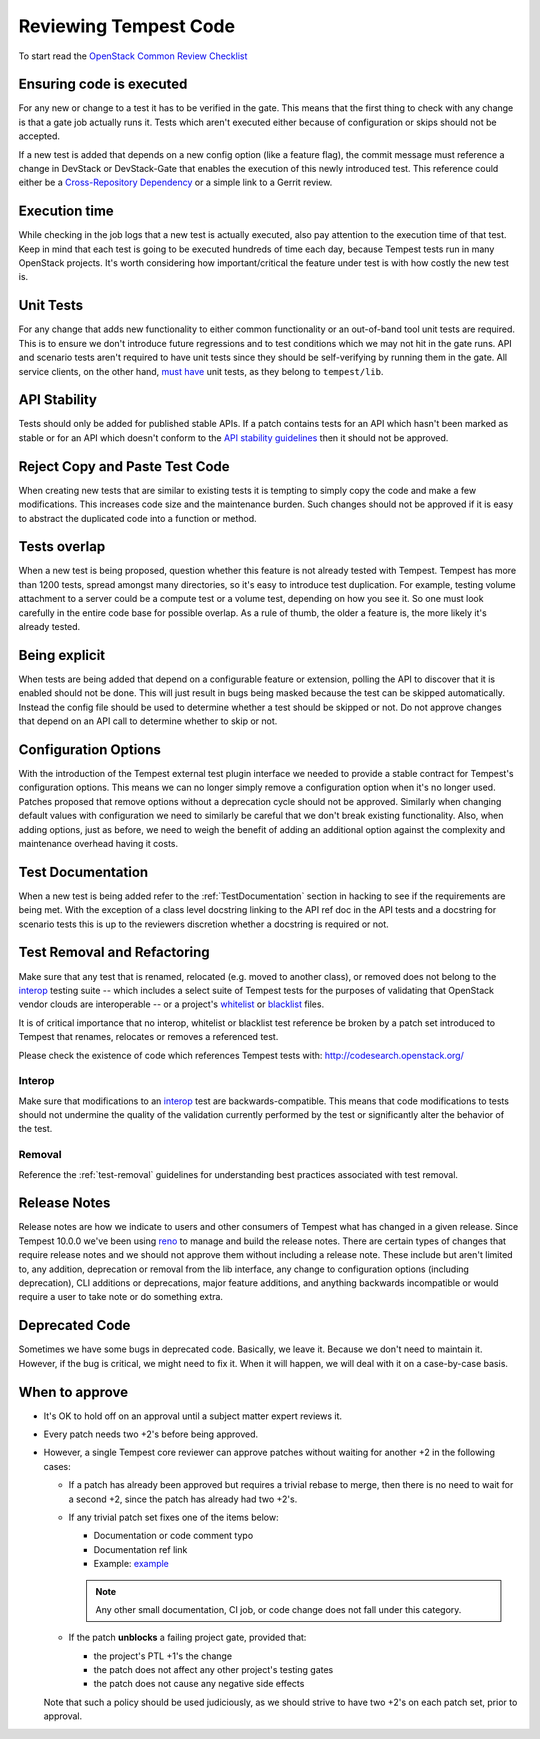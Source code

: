 Reviewing Tempest Code
======================

To start read the `OpenStack Common Review Checklist
<https://docs.openstack.org/infra/manual/developers.html#peer-review>`_


Ensuring code is executed
-------------------------

For any new or change to a test it has to be verified in the gate. This means
that the first thing to check with any change is that a gate job actually runs
it. Tests which aren't executed either because of configuration or skips should
not be accepted.

If a new test is added that depends on a new config option (like a feature
flag), the commit message must reference a change in DevStack or DevStack-Gate
that enables the execution of this newly introduced test. This reference could
either be a `Cross-Repository Dependency <https://docs.openstack.org/infra/
manual/developers.html#cross-repository-dependencies>`_ or a simple link
to a Gerrit review.


Execution time
--------------
While checking in the job logs that a new test is actually executed, also
pay attention to the execution time of that test. Keep in mind that each test
is going to be executed hundreds of time each day, because Tempest tests
run in many OpenStack projects. It's worth considering how important/critical
the feature under test is with how costly the new test is.


Unit Tests
----------

For any change that adds new functionality to either common functionality or an
out-of-band tool unit tests are required. This is to ensure we don't introduce
future regressions and to test conditions which we may not hit in the gate runs.
API and scenario tests aren't required to have unit tests since they should
be self-verifying by running them in the gate. All service clients, on the
other hand, `must have`_ unit tests, as they belong to ``tempest/lib``.

.. _must have: https://docs.openstack.org/tempest/latest/library.html#testing


API Stability
-------------
Tests should only be added for published stable APIs. If a patch contains
tests for an API which hasn't been marked as stable or for an API which
doesn't conform to the `API stability guidelines
<https://wiki.openstack.org/wiki/Governance/Approved/APIStability>`_ then it
should not be approved.


Reject Copy and Paste Test Code
-------------------------------
When creating new tests that are similar to existing tests it is tempting to
simply copy the code and make a few modifications. This increases code size and
the maintenance burden. Such changes should not be approved if it is easy to
abstract the duplicated code into a function or method.


Tests overlap
-------------
When a new test is being proposed, question whether this feature is not already
tested with Tempest. Tempest has more than 1200 tests, spread amongst many
directories, so it's easy to introduce test duplication. For example, testing
volume attachment to a server could be a compute test or a volume test, depending
on how you see it. So one must look carefully in the entire code base for possible
overlap. As a rule of thumb, the older a feature is, the more likely it's
already tested.


Being explicit
--------------
When tests are being added that depend on a configurable feature or extension,
polling the API to discover that it is enabled should not be done. This will
just result in bugs being masked because the test can be skipped automatically.
Instead the config file should be used to determine whether a test should be
skipped or not. Do not approve changes that depend on an API call to determine
whether to skip or not.


Configuration Options
---------------------
With the introduction of the Tempest external test plugin interface we needed
to provide a stable contract for Tempest's configuration options. This means
we can no longer simply remove a configuration option when it's no longer used.
Patches proposed that remove options without a deprecation cycle should not
be approved. Similarly when changing default values with configuration we need
to similarly be careful that we don't break existing functionality. Also, when
adding options, just as before, we need to weigh the benefit of adding an
additional option against the complexity and maintenance overhead having it
costs.


Test Documentation
------------------
When a new test is being added refer to the :ref:`TestDocumentation` section in
hacking to see if the requirements are being met. With the exception of a class
level docstring linking to the API ref doc in the API tests and a docstring for
scenario tests this is up to the reviewers discretion whether a docstring is
required or not.


Test Removal and Refactoring
----------------------------
Make sure that any test that is renamed, relocated (e.g. moved to another
class), or removed does not belong to the `interop`_ testing suite -- which
includes a select suite of Tempest tests for the purposes of validating that
OpenStack vendor clouds are interoperable -- or a project's `whitelist`_ or
`blacklist`_ files.

It is of critical importance that no interop, whitelist or blacklist test
reference be broken by a patch set introduced to Tempest that renames,
relocates or removes a referenced test.

Please check the existence of code which references Tempest tests with:
http://codesearch.openstack.org/

Interop
^^^^^^^
Make sure that modifications to an `interop`_ test are backwards-compatible.
This means that code modifications to tests should not undermine the quality of
the validation currently performed by the test or significantly alter the
behavior of the test.

Removal
^^^^^^^
Reference the :ref:`test-removal` guidelines for understanding best practices
associated with test removal.

.. _interop: https://www.openstack.org/brand/interop
.. _whitelist: https://docs.openstack.org/tempest/latest/run.html#test-selection
.. _blacklist: https://docs.openstack.org/tempest/latest/run.html#test-selection


Release Notes
-------------
Release notes are how we indicate to users and other consumers of Tempest what
has changed in a given release. Since Tempest 10.0.0 we've been using `reno`_
to manage and build the release notes. There are certain types of changes that
require release notes and we should not approve them without including a release
note. These include but aren't limited to, any addition, deprecation or removal
from the lib interface, any change to configuration options (including
deprecation), CLI additions or deprecations, major feature additions, and
anything backwards incompatible or would require a user to take note or do
something extra.

.. _reno: https://docs.openstack.org/reno/latest/


Deprecated Code
---------------
Sometimes we have some bugs in deprecated code. Basically, we leave it. Because
we don't need to maintain it. However, if the bug is critical, we might need to
fix it. When it will happen, we will deal with it on a case-by-case basis.


When to approve
---------------
* It's OK to hold off on an approval until a subject matter expert reviews it.
* Every patch needs two +2's before being approved.
* However, a single Tempest core reviewer can approve patches without waiting
  for another +2 in the following cases:

  * If a patch has already been approved but requires a trivial rebase to
    merge, then there is no need to wait for a second +2, since the patch has
    already had two +2's.
  * If any trivial patch set fixes one of the items below:

    * Documentation or code comment typo
    * Documentation ref link
    * Example: `example`_

    .. note::

      Any other small documentation, CI job, or code change does not fall under
      this category.

  * If the patch **unblocks** a failing project gate, provided that:

    * the project's PTL +1's the change
    * the patch does not affect any other project's testing gates
    * the patch does not cause any negative side effects

  Note that such a policy should be used judiciously, as we should strive to
  have two +2's on each patch set, prior to approval.

.. _example: https://review.opendev.org/#/c/611032/
